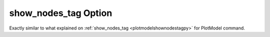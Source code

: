 .. _plotmodeshownodestagpy:

show_nodes_tag Option
====================================================
Exactly similar to what explained on :ref:`show_nodes_tag <plotmodelshownodestagpy>` for PlotModel command.
